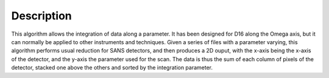 .. algorithm::

.. summary::

.. relatedalgorithms::

.. properties::

Description
-----------

This algorithm allows the integration of data along a parameter. It has been designed for D16 along the Omega axis, but
it can normally be applied to other instruments and techniques.
Given a series of files with a parameter varying, this algorithm performs usual reduction for SANS detectors, and then
produces a 2D ouput, with the x-axis being the x-axis of the detector, and the y-axis the parameter used for the scan.
The data is thus the sum of each column of pixels of the detector, stacked one above the others and sorted by the
integration parameter.


.. categories::

.. sourcelink::
